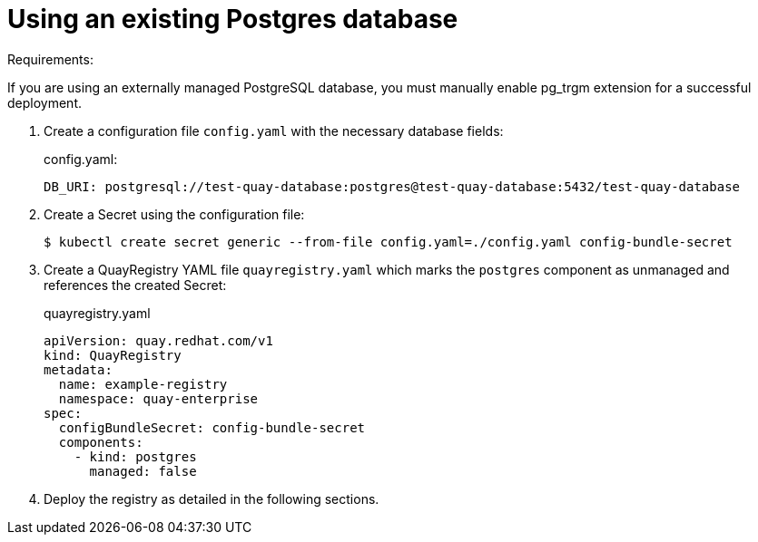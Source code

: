 [[operator-unmanaged-postgres]]
= Using an existing Postgres database

Requirements:

If you are using an externally managed PostgreSQL database, you must manually enable pg_trgm extension for a successful deployment.

. Create a  configuration file `config.yaml` with the necessary database fields:
+
.config.yaml:
[source,yaml]
----
DB_URI: postgresql://test-quay-database:postgres@test-quay-database:5432/test-quay-database 
----
. Create a Secret using the configuration file:
+
----
$ kubectl create secret generic --from-file config.yaml=./config.yaml config-bundle-secret
----
+
. Create a QuayRegistry YAML file `quayregistry.yaml` which marks the `postgres` component as unmanaged and references the created Secret:
+
.quayregistry.yaml
[source,yaml]
----
apiVersion: quay.redhat.com/v1
kind: QuayRegistry
metadata:
  name: example-registry
  namespace: quay-enterprise
spec:
  configBundleSecret: config-bundle-secret
  components:
    - kind: postgres
      managed: false
----
. Deploy the registry as detailed in the following sections.
